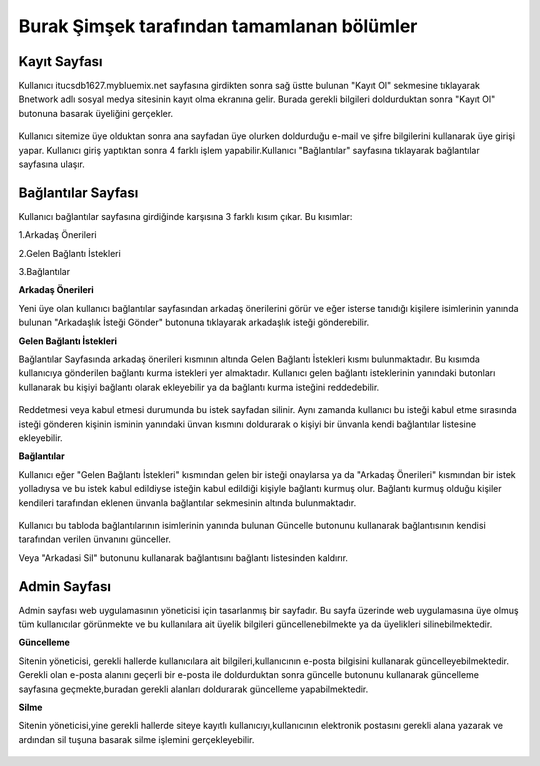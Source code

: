 Burak Şimşek tarafından tamamlanan bölümler
===========================================
Kayıt Sayfası
-------------
Kullanıcı itucsdb1627.mybluemix.net sayfasına girdikten sonra sağ üstte bulunan "Kayıt Ol" sekmesine tıklayarak Bnetwork adlı sosyal medya
sitesinin kayıt olma ekranına gelir. Burada gerekli bilgileri doldurduktan sonra "Kayıt Ol" butonuna basarak üyeliğini gerçekler.

.. figure:: Burak/kayitekrani.PNG
   :figclass: align-center
   :alt: Ekran Görüntüsü 1 :Kayıt Olma Ekranı
    *Ekran Görüntüsü 1 :Kayıt Olma Ekranı*

Kullanıcı sitemize üye olduktan sonra ana sayfadan üye olurken doldurduğu e-mail ve şifre bilgilerini kullanarak üye  girişi yapar.
Kullanıcı giriş yaptıktan sonra 4 farklı işlem yapabilir.Kullanıcı  "Bağlantılar" sayfasına tıklayarak bağlantılar sayfasına ulaşır.

Bağlantılar Sayfası
-------------------

Kullanıcı bağlantılar sayfasına girdiğinde karşısına 3 farklı kısım çıkar. Bu kısımlar:

1.Arkadaş Önerileri

2.Gelen Bağlantı İstekleri

3.Bağlantılar


.. figure:: Burak/baglantilaranasayfa.PNG
   :figclass: align-center
    :alt: Ekran Görüntüsü 2 :Bağlantılar Sayfası
     *Ekran Görüntüsü 2 :Bağlantılar Sayfası*


**Arkadaş Önerileri**

Yeni üye olan kullanıcı bağlantılar sayfasından arkadaş önerilerini görür ve eğer isterse tanıdığı kişilere isimlerinin yanında bulunan "Arkadaşlık
İsteği Gönder" butonuna tıklayarak arkadaşlık isteği gönderebilir.

.. figure:: Burak/arkadasonerileri.PNG
   :figclass: align-center
      :alt: Ekran Görüntüsü 3 :Arkadaş Önerileri Bölümü
    *Ekran Görüntüsü 3 :Arkadaş Önerileri Bölümü*

**Gelen Bağlantı İstekleri**

Bağlantılar Sayfasında arkadaş önerileri kısmının altında Gelen Bağlantı İstekleri kısmı bulunmaktadır. Bu kısımda kullanıcıya gönderilen
bağlantı kurma istekleri yer almaktadır. Kullanıcı gelen bağlantı isteklerinin yanındaki butonları kullanarak bu kişiyi bağlantı olarak ekleyebilir
ya da bağlantı kurma isteğini reddedebilir.

.. figure:: Burak/friendrequest.PNG
   :figclass: align-center
   :alt: Ekran Görüntüsü 4 :Bağlantı İstekleri Bölümü
    **

Reddetmesi veya kabul etmesi durumunda bu istek sayfadan silinir. Aynı zamanda kullanıcı bu isteği kabul
etme sırasında isteği gönderen kişinin isminin yanındaki ünvan kısmını doldurarak o kişiyi bir ünvanla kendi bağlantılar listesine ekleyebilir.

**Bağlantılar**

Kullanıcı eğer "Gelen Bağlantı İstekleri" kısmından gelen bir isteği onaylarsa ya da "Arkadaş Önerileri" kısmından bir istek yolladıysa ve bu
istek kabul edildiyse isteğin kabul edildiği kişiyle bağlantı kurmuş olur. Bağlantı kurmuş olduğu kişiler kendileri tarafından eklenen ünvanla bağlantılar sekmesinin
altında bulunmaktadır.

.. figure:: Burak/baglantilarkismi.PNG
   :figclass: align-center
   :alt: Ekran Görüntüsü 5 :Bağlantılar Bölümü
    **

Kullanıcı bu tabloda bağlantılarının isimlerinin yanında bulunan Güncelle butonunu kullanarak bağlantısının kendisi tarafından verilen ünvanını
günceller.

.. figure:: Burak/baglantiguncelleme.PNG
   :figclass: align-center
    :alt: Ekran Görüntüsü 6 :Bağlantı Güncelleme Sayfası
    *Ekran Görüntüsü 6 :Bağlantı Güncelleme Sayfası*

Veya "Arkadasi Sil" butonunu kullanarak bağlantısını bağlantı listesinden kaldırır.

Admin Sayfası
-------------
Admin sayfası web uygulamasının yöneticisi için tasarlanmış bir sayfadır. Bu sayfa üzerinde web uygulamasına üye olmuş tüm kullanıcılar görünmekte ve bu kullanılara ait
üyelik bilgileri güncellenebilmekte ya da üyelikleri silinebilmektedir.

.. figure:: Burak/admin.PNG
   :figclass: align-center
      :alt: Ekran Görüntüsü 7 :Admin Sayfası
       *Ekran Görüntüsü 7 :Admin Sayfası*


**Güncelleme**

Sitenin yöneticisi, gerekli hallerde kullanıcılara ait bilgileri,kullanıcının e-posta bilgisini kullanarak güncelleyebilmektedir. Gerekli olan
e-posta alanını geçerli bir e-posta ile doldurduktan sonra güncelle butonunu kullanarak güncelleme sayfasına geçmekte,buradan gerekli alanları doldurarak güncelleme yapabilmektedir.

.. figure:: Burak/adminguncelleme.PNG
   :figclass: align-center
    :alt: Ekran Görüntüsü 8 :Kullanıcı Bilgilerini Güncelleme
    *Ekran Görüntüsü 8 :Kullanıcı Bilgilerini Güncelleme*


**Silme**

Sitenin yöneticisi,yine gerekli hallerde siteye kayıtlı kullanıcıyı,kullanıcının elektronik postasını gerekli alana yazarak ve ardından sil
tuşuna basarak silme işlemini gerçekleyebilir.

.. figure:: Burak/adminsilme.PNG
   :figclass: align-center
   :alt: Ekran Görüntüsü 9 :Kullanıcıyı Silme
    *Ekran Görüntüsü 9 :Kullanıcıyı Silme*





